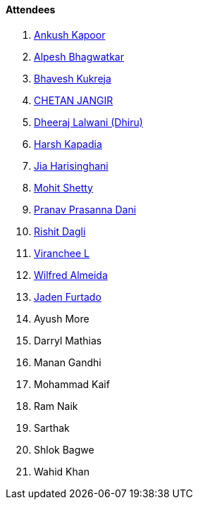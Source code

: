 ==== Attendees

. link:https://x.com/ankushhKapoor[Ankush Kapoor^]
. link:https://x.com/Alpastx[Alpesh Bhagwatkar^]
. link:https://twitter.com/bhavesh878789[Bhavesh Kukreja^]
. link:https://www.linkedin.com/in/chetandoesdev[CHETAN JANGIR^]
. link:https://twitter.com/DhiruCodes[Dheeraj Lalwani (Dhiru)^]
. link:https://twitter.com/harshgkapadia[Harsh Kapadia^]
. link:https://twitter.com/JiaHarisinghani[Jia Harisinghani^]
. link:https://www.linkedin.com/in/mhshetty[Mohit Shetty^]
. link:https://twitter.com/PranavDani3[Pranav Prasanna Dani^]
. link:https://twitter.com/rishit_dagli[Rishit Dagli^]
. link:https://twitter.com/code_magician[Viranchee L^]
. link:https://twitter.com/WilfredAlmeida_[Wilfred Almeida^]
. link:https://twitter.com/furtado_jaden[Jaden Furtado^]
. Ayush More
. Darryl Mathias
. Manan Gandhi
. Mohammad Kaif
. Ram Naik
. Sarthak
. Shlok Bagwe
. Wahid Khan
